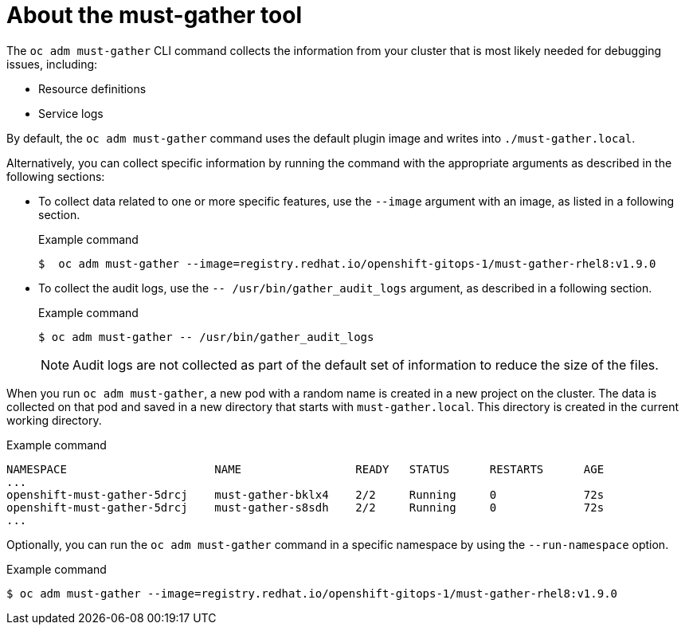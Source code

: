// Module included in the following assemblies:
//
// * sandboxed_containers/troubleshooting-sandboxed-containers.adoc
// * virt/support/virt-collecting-virt-data.adoc
// * support/gathering-cluster-data.adoc
// * service_mesh/v2x/ossm-support.adoc
// * service_mesh/v1x/servicemesh-release-notes.adoc
// * serverless/serverless-support.adoc
// * understanding_openshift_gitops/gathering-gitops-diagnostic-information-for-support.adoc

:_mod-docs-content-type: CONCEPT
[id="about-must-gather_{context}"]
= About the must-gather tool

The `oc adm must-gather` CLI command collects the information from your cluster that is most likely needed for debugging issues, including:

* Resource definitions
* Service logs

By default, the `oc adm must-gather` command uses the default plugin image and writes into `./must-gather.local`.

Alternatively, you can collect specific information by running the command with the appropriate arguments as described in the following sections:

* To collect data related to one or more specific features, use the `--image` argument with an image, as listed in a following section.
+
.Example command
+
[source,terminal,subs="attributes+"]
----
$  oc adm must-gather --image=registry.redhat.io/openshift-gitops-1/must-gather-rhel8:v1.9.0
----

* To collect the audit logs, use the `-- /usr/bin/gather_audit_logs` argument, as described in a following section.
+
.Example command
[source,terminal]
----
$ oc adm must-gather -- /usr/bin/gather_audit_logs
----
+
[NOTE]
====
Audit logs are not collected as part of the default set of information to reduce the size of the files.
====

When you run `oc adm must-gather`, a new pod with a random name is created in a new project on the cluster. The data is collected on that pod and saved in a new directory that starts with `must-gather.local`. This directory is created in the current working directory.

.Example command

[source,terminal]
----
NAMESPACE                      NAME                 READY   STATUS      RESTARTS      AGE
...
openshift-must-gather-5drcj    must-gather-bklx4    2/2     Running     0             72s
openshift-must-gather-5drcj    must-gather-s8sdh    2/2     Running     0             72s
...
----
// todo: table or ref module listing available images?
Optionally, you can run the `oc adm must-gather` command in a specific namespace by using the `--run-namespace` option.


.Example command
[source,terminal,subs="attributes+"]
----
$ oc adm must-gather --image=registry.redhat.io/openshift-gitops-1/must-gather-rhel8:v1.9.0
----
